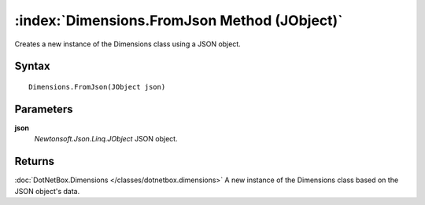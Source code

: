 :index:`Dimensions.FromJson Method (JObject)`
=============================================

Creates a new instance of the Dimensions class using a JSON object.

Syntax
------

::

	Dimensions.FromJson(JObject json)

Parameters
----------

**json**
	*Newtonsoft.Json.Linq.JObject* JSON object.

Returns
-------

:doc:`DotNetBox.Dimensions </classes/dotnetbox.dimensions>`  A new instance of the Dimensions class based on the JSON object's data.
